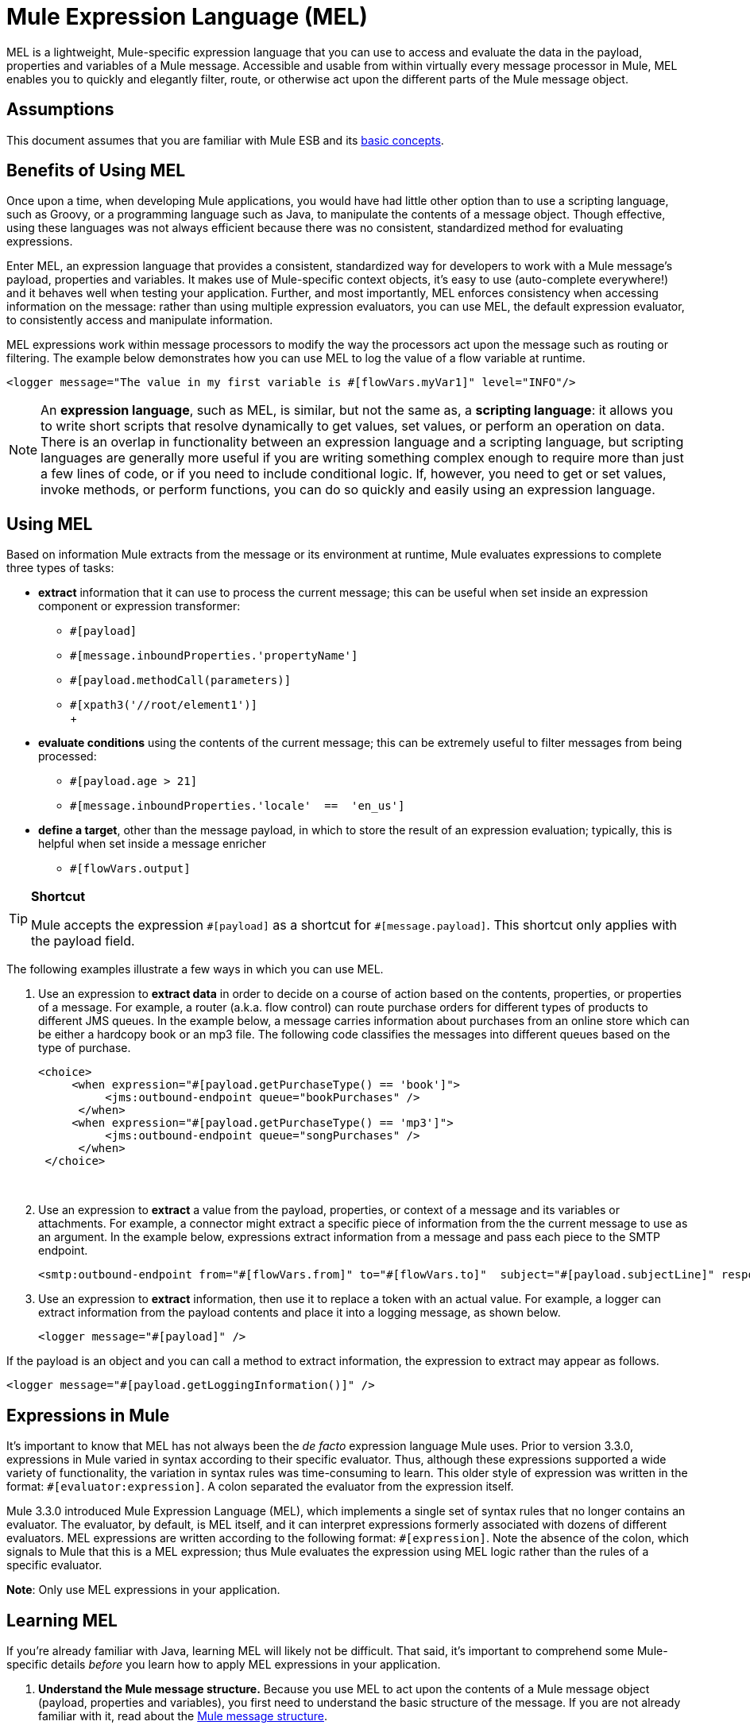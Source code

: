 = Mule Expression Language (MEL)
:keywords: anypoint studio, esb, mel, mule expression language, native language, custom language, expression, mule expressions

MEL is a lightweight, Mule-specific expression language that you can use to access and evaluate the data in the payload, properties and variables of a Mule message. Accessible and usable from within virtually every message processor in Mule, MEL enables you to quickly and elegantly filter, route, or otherwise act upon the different parts of the Mule message object. 


== Assumptions

This document assumes that you are familiar with Mule ESB and its link:/mule-user-guide/v/3.6/mule-concepts[basic concepts]. 

== Benefits of Using MEL

Once upon a time, when developing Mule applications, you would have had little other option than to use a scripting language, such as Groovy, or a programming language such as Java, to manipulate the contents of a message object. Though effective, using these languages was not always efficient because there was no consistent, standardized method for evaluating expressions.  

Enter MEL, an expression language that provides a consistent, standardized way for developers to work with a Mule message's payload, properties and variables. It makes use of Mule-specific context objects, it's easy to use (auto-complete everywhere!) and it behaves well when testing your application. Further, and most importantly, MEL enforces consistency when accessing information on the message: rather than using multiple expression evaluators, you can use MEL, the default expression evaluator, to consistently access and manipulate information. 

MEL expressions work within message processors to modify the way the processors act upon the message such as routing or filtering. The example below demonstrates how you can use MEL to log the value of a flow variable at runtime.

[source, xml, linenums]
----
<logger message="The value in my first variable is #[flowVars.myVar1]" level="INFO"/>
----

[NOTE]
An *expression language*, such as MEL, is similar, but not the same as, a *scripting language*: it allows you to write short scripts that resolve dynamically to get values, set values, or perform an operation on data. There is an overlap in functionality between an expression language and a scripting language, but scripting languages are generally more useful if you are writing something complex enough to require more than just a few lines of code, or if you need to include conditional logic. If, however, you need to get or set values, invoke methods, or perform functions, you can do so quickly and easily using an expression language. 

== Using MEL

Based on information Mule extracts from the message or its environment at runtime, Mule evaluates expressions to complete three types of tasks:

* *extract* information that it can use to process the current message; this can be useful when set inside an expression component or expression transformer: 
** `#[payload]`
** `#[message.inboundProperties.'propertyName']`
** `#[payload.methodCall(parameters)] `
** `#[xpath3('//root/element1')] `  +
 +

* *evaluate conditions* using the contents of the current message; this can be extremely useful to filter messages from being processed:
** `#[payload.age > 21]`
** `#[message.inboundProperties.'locale'  ==  'en_us']`
+
* *define a target*, other than the message payload, in which to store the result of an expression evaluation; typically, this is helpful when set inside a message enricher
** `#[flowVars.output]` +

[TIP]
====
*Shortcut*

Mule accepts the expression `\#[payload]` as a shortcut for `#[message.payload]`. This shortcut only applies with the payload field.
====

The following examples illustrate a few ways in which you can use MEL.

. Use an expression to *extract data* in order to decide on a course of action based on the contents, properties, or properties of a message. For example, a router (a.k.a. flow control) can route purchase orders for different types of products to different JMS queues. In the example below, a message carries information about purchases from an online store which can be either a hardcopy book or an mp3 file. The following code classifies the messages into different queues based on the type of purchase.
+
[source, xml, linenums]
----
<choice>
     <when expression="#[payload.getPurchaseType() == 'book']">
          <jms:outbound-endpoint queue="bookPurchases" />
      </when>
     <when expression="#[payload.getPurchaseType() == 'mp3']">
          <jms:outbound-endpoint queue="songPurchases" />
      </when>
 </choice>
----
   
. Use an expression to *extract* a value from the payload, properties, or context of a message and its variables or attachments. For example, a connector might extract a specific piece of information from the the current message to use as an argument. In the example below, expressions extract information from a message and pass each piece to the SMTP endpoint.
+
[source, xml, linenums]
----
<smtp:outbound-endpoint from="#[flowVars.from]" to="#[flowVars.to]"  subject="#[payload.subjectLine]" responseTimeout="10000" doc:name="SMTP"/>
----

. Use an expression to *extract* information, then use it to replace a token with an actual value. For example, a logger can extract information from the payload contents and place it into a logging message, as shown below.
+
[source, xml, linenums]
----
<logger message="#[payload]" />
----

If the payload is an object and you can call a method to extract information, the expression to extract may appear as follows.

[source, xml, linenums]
----
<logger message="#[payload.getLoggingInformation()]" />
----

== Expressions in Mule

It's important to know that MEL has not always been the _de facto_ expression language Mule uses. Prior to version 3.3.0, expressions in Mule varied in syntax according to their specific evaluator. Thus, although these expressions supported a wide variety of functionality, the variation in syntax rules was time-consuming to learn. This older style of expression was written in the format: `#[evaluator:expression]`. A colon separated the evaluator from the expression itself.

Mule 3.3.0 introduced Mule Expression Language (MEL), which implements a single set of syntax rules that no longer contains an evaluator. The evaluator, by default, is MEL itself, and it can interpret expressions formerly associated with dozens of different evaluators. MEL expressions are written according to the following format: `#[expression]`. Note the absence of the colon, which signals to Mule that this is a MEL expression; thus Mule evaluates the expression using MEL logic rather than the rules of a specific evaluator.

*Note*: Only use MEL expressions in your application.

== Learning MEL

If you're already familiar with Java, learning MEL will likely not be difficult. That said, it's important to comprehend some Mule-specific details _before_ you learn how to apply MEL expressions in your application.

. *Understand the Mule message structure.* Because you use MEL to act upon the contents of a Mule message object (payload, properties and variables), you first need to understand the basic structure of the message. If you are not already familiar with it, read about the link:/mule-user-guide/v/3.6/mule-message-structure[Mule message structure].

. *Understand how to see the contents of the Mule message.* In order to be able to act upon it, you need to be able to figure out what type of data the message contains. Is the payload an array? Does the message contain a flow variable? What inbound properties exist? The link:/getting-started/mule-message[Mule Message Tutorial] document describes the tools you can use to see inside the message, so that you know how to use MEL expressions to manipulate the data.

After having absorbed this material, you will be ready and able to begin learning about MEL basic syntax, and start using expressions in your application. 

== See Also

* *NEXT STEP*: Learn the link:/mule-user-guide/v/3.6/mule-expression-language-basic-syntax[basic syntax of MEL], or dive into link:/mule-user-guide/v/3.6/mule-application-architecture[Mule Application Architecture].
* Learn better by example? Access our collection of link:/mule-user-guide/v/3.6/mule-expression-language-examples[example apps which use MEL].
